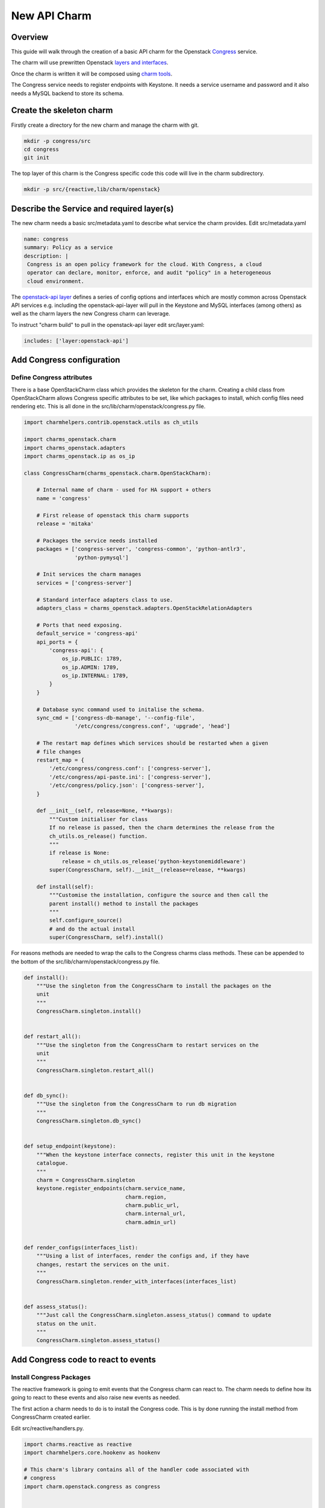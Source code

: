 .. _new_api_charm:

New API Charm
=============

Overview
--------

This guide will walk through the creation of a basic API charm for the Openstack
`Congress <https://wiki.openstack.org/wiki/Congress>`__ service.

The charm will use prewritten Openstack `layers and interfaces <https://github.com/openstack-charmers>`__.

Once the charm is written it will be composed using `charm tools <https://github.com/juju/charm-tools/>`__.

The Congress service needs to register endpoints with Keystone. It needs
a service username and password and it also needs a MySQL backend to
store its schema.

Create the skeleton charm
-------------------------

Firstly create a directory for the new charm and manage the charm with git.

.. code:: bash

    mkdir -p congress/src
    cd congress
    git init

The top layer of this charm is the Congress specific code this code will live in the charm subdirectory.


.. code:: bash

    mkdir -p src/{reactive,lib/charm/openstack}

Describe the Service and required layer(s)
------------------------------------------

The new charm needs a basic src/metadata.yaml to describe what service the charm provides. Edit src/metadata.yaml

.. code:: yaml

    name: congress
    summary: Policy as a service
    description: |
     Congress is an open policy framework for the cloud. With Congress, a cloud
     operator can declare, monitor, enforce, and audit "policy" in a heterogeneous
     cloud environment.

The `openstack-api layer <https://github.com/openstack-charmers/charm-layer-openstack-api>`__
defines a series of config options and interfaces which are mostly common across Openstack
API services e.g. including the openstack-api-layer will pull in the Keystone and MySQL
interfaces (among others) as well as the charm layers the new Congress charm can
leverage.

To instruct "charm build" to pull in the openstack-api layer edit src/layer.yaml:

.. code:: yaml

    includes: ['layer:openstack-api']

Add Congress configuration
--------------------------

Define Congress attributes
~~~~~~~~~~~~~~~~~~~~~~~~~~

There is a base OpenStackCharm class which provides the skeleton for the charm.
Creating a child class from OpenStackCharm allows Congress specific attributes
to be set, like which packages to install, which config files need rendering
etc. This is all done in the src/lib/charm/openstack/congress.py file.

.. code:: python

    import charmhelpers.contrib.openstack.utils as ch_utils

    import charms_openstack.charm
    import charms_openstack.adapters
    import charms_openstack.ip as os_ip

    class CongressCharm(charms_openstack.charm.OpenStackCharm):

        # Internal name of charm - used for HA support + others
        name = 'congress'

        # First release of openstack this charm supports
        release = 'mitaka'

        # Packages the service needs installed
        packages = ['congress-server', 'congress-common', 'python-antlr3',
                    'python-pymysql']

        # Init services the charm manages
        services = ['congress-server']

        # Standard interface adapters class to use.
        adapters_class = charms_openstack.adapters.OpenStackRelationAdapters

        # Ports that need exposing.
        default_service = 'congress-api'
        api_ports = {
            'congress-api': {
                os_ip.PUBLIC: 1789,
                os_ip.ADMIN: 1789,
                os_ip.INTERNAL: 1789,
            }
        }

        # Database sync command used to initalise the schema.
        sync_cmd = ['congress-db-manage', '--config-file',
                    '/etc/congress/congress.conf', 'upgrade', 'head']

        # The restart map defines which services should be restarted when a given
        # file changes
        restart_map = {
            '/etc/congress/congress.conf': ['congress-server'],
            '/etc/congress/api-paste.ini': ['congress-server'],
            '/etc/congress/policy.json': ['congress-server'],
        }

        def __init__(self, release=None, **kwargs):
            """Custom initialiser for class
            If no release is passed, then the charm determines the release from the
            ch_utils.os_release() function.
            """
            if release is None:
                release = ch_utils.os_release('python-keystonemiddleware')
            super(CongressCharm, self).__init__(release=release, **kwargs)

        def install(self):
            """Customise the installation, configure the source and then call the
            parent install() method to install the packages
            """
            self.configure_source()
            # and do the actual install
            super(CongressCharm, self).install()

For reasons methods are needed to wrap the calls to the Congress charms class
methods. These can be appended to the bottom of the
src/lib/charm/openstack/congress.py file.

.. code:: python

    def install():
        """Use the singleton from the CongressCharm to install the packages on the
        unit
        """
        CongressCharm.singleton.install()


    def restart_all():
        """Use the singleton from the CongressCharm to restart services on the
        unit
        """
        CongressCharm.singleton.restart_all()


    def db_sync():
        """Use the singleton from the CongressCharm to run db migration
        """
        CongressCharm.singleton.db_sync()


    def setup_endpoint(keystone):
        """When the keystone interface connects, register this unit in the keystone
        catalogue.
        """
        charm = CongressCharm.singleton
        keystone.register_endpoints(charm.service_name,
                                    charm.region,
                                    charm.public_url,
                                    charm.internal_url,
                                    charm.admin_url)


    def render_configs(interfaces_list):
        """Using a list of interfaces, render the configs and, if they have
        changes, restart the services on the unit.
        """
        CongressCharm.singleton.render_with_interfaces(interfaces_list)


    def assess_status():
        """Just call the CongressCharm.singleton.assess_status() command to update
        status on the unit.
        """
        CongressCharm.singleton.assess_status()

Add Congress code to react to events
------------------------------------

Install Congress Packages
~~~~~~~~~~~~~~~~~~~~~~~~~

The reactive framework is going to emit events that the Congress charm can react
to. The charm needs to define how its going to react to these events and also
raise new events as needed.

The first action a charm needs to do is to install the Congress code. This is
by done running the install method from CongressCharm created earlier.

Edit src/reactive/handlers.py.

.. code:: python

    import charms.reactive as reactive
    import charmhelpers.core.hookenv as hookenv

    # This charm's library contains all of the handler code associated with
    # congress
    import charm.openstack.congress as congress


    # use a synthetic state to ensure that it get it to be installed independent of
    # the install hook.
    @reactive.when_not('charm.installed')
    def install_packages():
        congress.install()
        reactive.set_state('charm.installed')

Configure Congress Relation
~~~~~~~~~~~~~~~~~~~~~~~~~~~

At this point the charm could be built and deployed and it would deploy a unit,
and install congress. However there is no code to specify how this charm should
interact with the services it depend on. For example when joining the database
the charm needs to specify the user and database it requires. The following code
configures the relations with the dependant services.

.. note:: ``assess_status()``: when a relation changes the workload
          status may be changed.  e.g. if a interface is complete in the sense
          that it is connected and all information is available, then that
          interface will set the `{relation}.available` (by convention).
          Thus the workload status could change to 'waiting' from 'blocked'.

Append to src/reactive/handlers.py:

.. code:: python

    @reactive.when('amqp.connected')
    def setup_amqp_req(amqp):
        """Use the amqp interface to request access to the amqp broker using our
        local configuration.
        """
        amqp.request_access(username='congress',
                            vhost='openstack')
        congress.assess_status()


    @reactive.when('shared-db.connected')
    def setup_database(database):
        """On receiving database credentials, configure the database on the
        interface.
        """
        database.configure('congress', 'congress', hookenv.unit_private_ip())
        congress.assess_status()


    @reactive.when('identity-service.connected')
    def setup_endpoint(keystone):
        congress.setup_endpoint(keystone)
        congress.assess_status()

Configure Congress
------------------

Now that the charm has the relations defined that it needs the Congress charm
is in a postion to generate its configuration files.

Create templates
~~~~~~~~~~~~~~~~

The charm code searches through the templates directories looking for a directory
corresponding to the Openstack release being installed or earlier. Since Mitaka
is the earliest release the charm is supporting a directory called mitaka will
house the templates and files.

.. code:: bash

    ( cd /tmp; apt-get source congress-server; )
    mkdir -p templates/mitaka
    cp /tmp/congress*/etc/{api-paste.ini,policy.json} templates/mitaka

A template for congress.conf is needed which will have have connection
information for MySQL, RabbitMQ and Keystone as well as user controllable
config options

.. code:: bash

    [DEFAULT]
    auth_strategy = keystone
    drivers = congress.datasources.neutronv2_driver.NeutronV2Driver,congress.datasources.glancev2_driver.GlanceV2Driver,congress.datasources.nova_driver.NovaDriver,congress.datasources.keystone_driver.KeystoneDriver,congress.datasources.ceilometer_driver.CeilometerDriver,congress.datasources.cinder_driver.CinderDriver,congress.datasources.swift_driver.SwiftDriver,congress.datasources.plexxi_driver.PlexxiDriver,congress.datasources.vCenter_driver.VCenterDriver,congress.datasources.murano_driver.MuranoDriver,congress.datasources.ironic_driver.IronicDriver

    [database]
    connection = {{ shared_db.uri }}

    [keystone_authtoken]
    {% if identity_service.auth_host -%}
    auth_uri = {{ identity_service.service_protocol }}://{{
    identity_service.service_host }}:{{ identity_service.service_port }}
    auth_url = {{ identity_service.auth_protocol }}://{{ identity_service.auth_host
    }}:{{ identity_service.auth_port }}
    auth_plugin = password
    project_domain_id = default
    user_domain_id = default
    project_name = {{ identity_service.service_tenant }}
    username = {{ identity_service.service_username }}
    password = {{ identity_service.service_password }}
    {% endif -%}

Render the config
~~~~~~~~~~~~~~~~~

Now the templates and interfaces are in place the configs can be
rendered. A side-effect of rendering the configs is that any associated
services are restarted. Finally, set the config.complete state this
will be used later to trigger other events.

Append to charm/reactive/handlers.py

.. code:: python

    @reactive.when('shared-db.available')
    @reactive.when('identity-service.available')
    @reactive.when('amqp.available')
    def render_stuff(*args):
        congress.render_configs(args)
        reactive.set_state('config.complete')

Run DB Migration
~~~~~~~~~~~~~~~~

The DB migration can only be run once the config files are in place
since as congress.conf will contain the DB connection information.

To achieve this the DB migration is gated on the config.complete
being set. Finally set the db.synched event so that this is only
run once.

Append to src/reactive/handlers.py

.. code:: python

    @reactive.when('config.complete')
    @reactive.when_not('db.synced')
    def run_db_migration():
        congress.db_sync()
        congress.restart_all()
        reactive.set_state('db.synced')
        congress.assess_status()

Build and Deploy charm
----------------------

Build the charm to pull down the interfaces and layers.

.. code:: bash

    mkdir build
    charm build -obuild src

The built charm can now be deployed with Juju.

.. code:: bash

    juju deploy <full path>/build/congress
    juju add-relation congress mysql
    juju add-relation congress keystone
    juju add-relation congress rabbitmq-server

Deploying an existing Openstack environment is not covered here.
